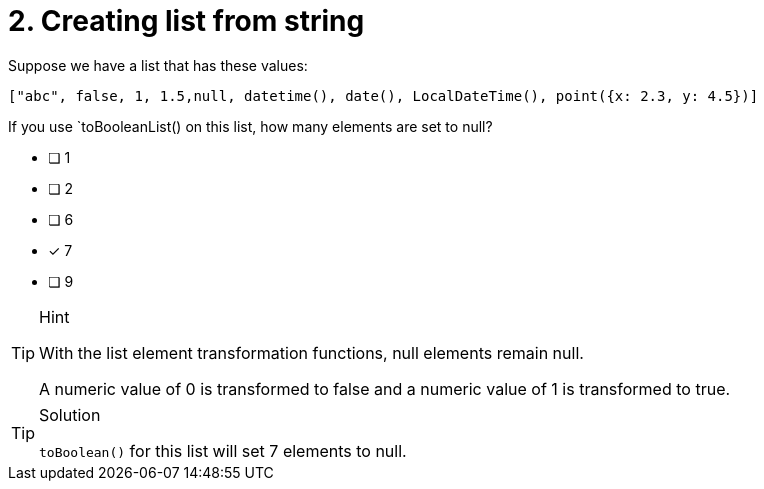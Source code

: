 [.question]
= 2. Creating list from string

Suppose we have a list that has these values:

----
["abc", false, 1, 1.5,null, datetime(), date(), LocalDateTime(), point({x: 2.3, y: 4.5})]
----

If you use `toBooleanList() on this list, how many elements are set to null?

* [ ] 1
* [ ] 2
* [ ] 6
* [x] 7
* [ ] 9


[TIP,role=hint]
.Hint
====
With the list element transformation functions, null elements remain null.

A numeric value of 0 is transformed to false and a numeric value of 1 is transformed to true.
====

[TIP,role=solution]
.Solution
====
`toBoolean()` for this list will set 7 elements to null.
====